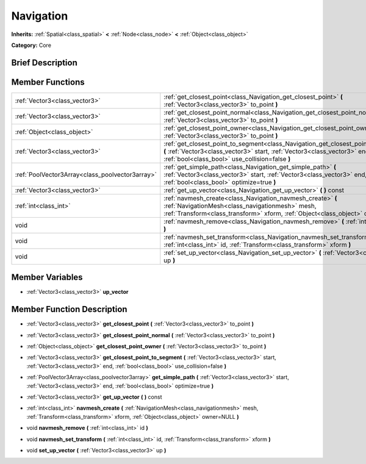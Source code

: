 .. Generated automatically by doc/tools/makerst.py in Godot's source tree.
.. DO NOT EDIT THIS FILE, but the doc/base/classes.xml source instead.

.. _class_Navigation:

Navigation
==========

**Inherits:** :ref:`Spatial<class_spatial>` **<** :ref:`Node<class_node>` **<** :ref:`Object<class_object>`

**Category:** Core

Brief Description
-----------------



Member Functions
----------------

+--------------------------------------------------+----------------------------------------------------------------------------------------------------------------------------------------------------------------------------------------------------------------------+
| :ref:`Vector3<class_vector3>`                    | :ref:`get_closest_point<class_Navigation_get_closest_point>`  **(** :ref:`Vector3<class_vector3>` to_point  **)**                                                                                                    |
+--------------------------------------------------+----------------------------------------------------------------------------------------------------------------------------------------------------------------------------------------------------------------------+
| :ref:`Vector3<class_vector3>`                    | :ref:`get_closest_point_normal<class_Navigation_get_closest_point_normal>`  **(** :ref:`Vector3<class_vector3>` to_point  **)**                                                                                      |
+--------------------------------------------------+----------------------------------------------------------------------------------------------------------------------------------------------------------------------------------------------------------------------+
| :ref:`Object<class_object>`                      | :ref:`get_closest_point_owner<class_Navigation_get_closest_point_owner>`  **(** :ref:`Vector3<class_vector3>` to_point  **)**                                                                                        |
+--------------------------------------------------+----------------------------------------------------------------------------------------------------------------------------------------------------------------------------------------------------------------------+
| :ref:`Vector3<class_vector3>`                    | :ref:`get_closest_point_to_segment<class_Navigation_get_closest_point_to_segment>`  **(** :ref:`Vector3<class_vector3>` start, :ref:`Vector3<class_vector3>` end, :ref:`bool<class_bool>` use_collision=false  **)** |
+--------------------------------------------------+----------------------------------------------------------------------------------------------------------------------------------------------------------------------------------------------------------------------+
| :ref:`PoolVector3Array<class_poolvector3array>`  | :ref:`get_simple_path<class_Navigation_get_simple_path>`  **(** :ref:`Vector3<class_vector3>` start, :ref:`Vector3<class_vector3>` end, :ref:`bool<class_bool>` optimize=true  **)**                                 |
+--------------------------------------------------+----------------------------------------------------------------------------------------------------------------------------------------------------------------------------------------------------------------------+
| :ref:`Vector3<class_vector3>`                    | :ref:`get_up_vector<class_Navigation_get_up_vector>`  **(** **)** const                                                                                                                                              |
+--------------------------------------------------+----------------------------------------------------------------------------------------------------------------------------------------------------------------------------------------------------------------------+
| :ref:`int<class_int>`                            | :ref:`navmesh_create<class_Navigation_navmesh_create>`  **(** :ref:`NavigationMesh<class_navigationmesh>` mesh, :ref:`Transform<class_transform>` xform, :ref:`Object<class_object>` owner=NULL  **)**               |
+--------------------------------------------------+----------------------------------------------------------------------------------------------------------------------------------------------------------------------------------------------------------------------+
| void                                             | :ref:`navmesh_remove<class_Navigation_navmesh_remove>`  **(** :ref:`int<class_int>` id  **)**                                                                                                                        |
+--------------------------------------------------+----------------------------------------------------------------------------------------------------------------------------------------------------------------------------------------------------------------------+
| void                                             | :ref:`navmesh_set_transform<class_Navigation_navmesh_set_transform>`  **(** :ref:`int<class_int>` id, :ref:`Transform<class_transform>` xform  **)**                                                                 |
+--------------------------------------------------+----------------------------------------------------------------------------------------------------------------------------------------------------------------------------------------------------------------------+
| void                                             | :ref:`set_up_vector<class_Navigation_set_up_vector>`  **(** :ref:`Vector3<class_vector3>` up  **)**                                                                                                                  |
+--------------------------------------------------+----------------------------------------------------------------------------------------------------------------------------------------------------------------------------------------------------------------------+

Member Variables
----------------

- :ref:`Vector3<class_vector3>` **up_vector**

Member Function Description
---------------------------

.. _class_Navigation_get_closest_point:

- :ref:`Vector3<class_vector3>`  **get_closest_point**  **(** :ref:`Vector3<class_vector3>` to_point  **)**

.. _class_Navigation_get_closest_point_normal:

- :ref:`Vector3<class_vector3>`  **get_closest_point_normal**  **(** :ref:`Vector3<class_vector3>` to_point  **)**

.. _class_Navigation_get_closest_point_owner:

- :ref:`Object<class_object>`  **get_closest_point_owner**  **(** :ref:`Vector3<class_vector3>` to_point  **)**

.. _class_Navigation_get_closest_point_to_segment:

- :ref:`Vector3<class_vector3>`  **get_closest_point_to_segment**  **(** :ref:`Vector3<class_vector3>` start, :ref:`Vector3<class_vector3>` end, :ref:`bool<class_bool>` use_collision=false  **)**

.. _class_Navigation_get_simple_path:

- :ref:`PoolVector3Array<class_poolvector3array>`  **get_simple_path**  **(** :ref:`Vector3<class_vector3>` start, :ref:`Vector3<class_vector3>` end, :ref:`bool<class_bool>` optimize=true  **)**

.. _class_Navigation_get_up_vector:

- :ref:`Vector3<class_vector3>`  **get_up_vector**  **(** **)** const

.. _class_Navigation_navmesh_create:

- :ref:`int<class_int>`  **navmesh_create**  **(** :ref:`NavigationMesh<class_navigationmesh>` mesh, :ref:`Transform<class_transform>` xform, :ref:`Object<class_object>` owner=NULL  **)**

.. _class_Navigation_navmesh_remove:

- void  **navmesh_remove**  **(** :ref:`int<class_int>` id  **)**

.. _class_Navigation_navmesh_set_transform:

- void  **navmesh_set_transform**  **(** :ref:`int<class_int>` id, :ref:`Transform<class_transform>` xform  **)**

.. _class_Navigation_set_up_vector:

- void  **set_up_vector**  **(** :ref:`Vector3<class_vector3>` up  **)**


